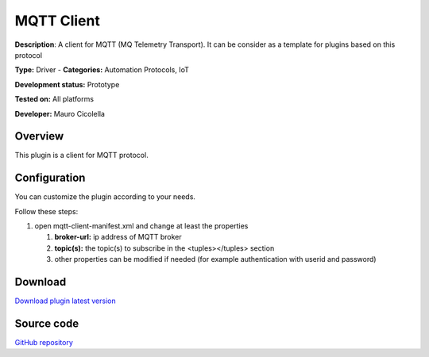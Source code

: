 
MQTT Client
===========

**Description**: A client for MQTT (MQ Telemetry Transport). It can be consider as a template for plugins based on this protocol

**Type:** Driver  - **Categories:** Automation Protocols, IoT

**Development status:** Prototype

**Tested on:** All platforms

**Developer:** Mauro Cicolella

Overview
--------
This plugin is a client for MQTT protocol.

Configuration
-------------
You can customize the plugin according to your needs.

Follow these steps:

1. open mqtt-client-manifest.xml and change at least the properties

   #. **broker-url:** ip address of MQTT broker
   #. **topic(s):** the topic(s) to subscribe in the <tuples></tuples> section
   #. other properties can be modified if needed (for example authentication with userid and password)
   
Download
--------
`Download plugin latest version <https://bintray.com/freedomotic/freedomotic-plugins/download_file?file_path=mqtt-client-5.6.x-3.0_0.device>`_

Source code
-----------
`GitHub repository <https://github.com/freedomotic/freedomotic/tree/master/plugins/devices/mqtt-client>`_   

